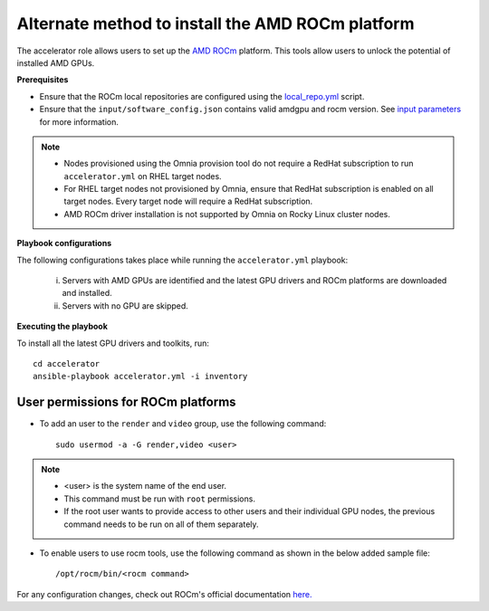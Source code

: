Alternate method to install the AMD ROCm platform
=====================================================

The accelerator role allows users to  set up the `AMD ROCm <https://rocm.docs.amd.com/projects/install-on-linux/en/latest/>`_ platform. This tools allow users to unlock the potential of installed AMD GPUs.

**Prerequisites**

* Ensure that the ROCm local repositories are configured using the `local_repo.yml <../CreateLocalRepo/index.html>`_ script.
* Ensure that the ``input/software_config.json`` contains valid amdgpu and rocm version. See `input parameters <../CreateLocalRepo/InputParameters.html>`_ for more information.

.. note::
	* Nodes provisioned using the Omnia provision tool do not require a RedHat subscription to run ``accelerator.yml`` on RHEL target nodes.
	* For RHEL target nodes not provisioned by Omnia, ensure that RedHat subscription is enabled on all target nodes. Every target node will require a RedHat subscription.
	* AMD ROCm driver installation is not supported by Omnia on Rocky Linux cluster nodes.

**Playbook configurations**

The following configurations takes place while running the ``accelerator.yml`` playbook:

	i. Servers with AMD GPUs are identified and the latest GPU drivers and ROCm platforms are downloaded and installed.
	ii. Servers with no GPU are skipped.

**Executing the playbook**

To install all the latest GPU drivers and toolkits, run: ::

	cd accelerator
	ansible-playbook accelerator.yml -i inventory

User permissions for ROCm platforms
------------------------------------

* To add an user to the ``render`` and ``video`` group, use the following command: ::

        sudo usermod -a -G render,video <user>

.. note::
        * <user> is the system name of the end user.
        * This command must be run with ``root`` permissions.
        * If the root user wants to provide access to other users and their individual GPU nodes, the previous command needs to be run on all of them separately.

* To enable users to use rocm tools, use the following command as shown in the below added sample file: ::

        /opt/rocm/bin/<rocm command>

.. image:: ../../../images/ROCm_user_permissions.png

For any configuration changes, check out ROCm's official documentation `here. <https://rocm.docs.amd.com/projects/install-on-linux/en/latest/how-to/prerequisites.html>`_